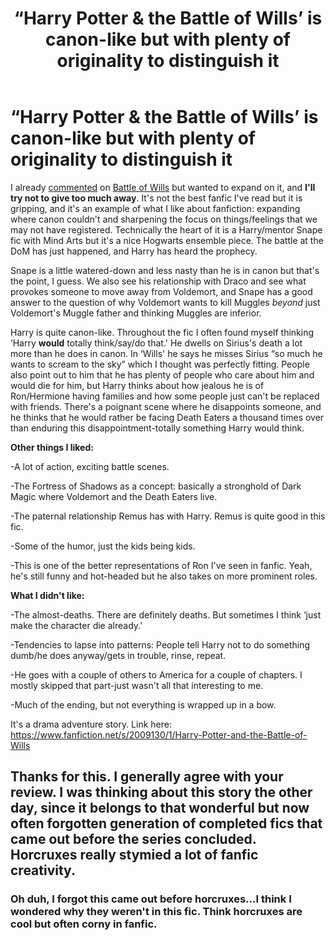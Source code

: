 #+TITLE: “Harry Potter & the Battle of Wills’ is canon-like but with plenty of originality to distinguish it

* “Harry Potter & the Battle of Wills’ is canon-like but with plenty of originality to distinguish it
:PROPERTIES:
:Author: Lantana3012
:Score: 7
:DateUnix: 1611520595.0
:DateShort: 2021-Jan-25
:FlairText: Review
:END:
I already [[https://www.reddit.com/r/HPfanfiction/comments/l18ph9/what_are_you_reading_weekly_post/gjya82e/?context=3][commented]] on [[https://www.fanfiction.net/s/2009130/1/Harry-Potter-and-the-Battle-of-Wills][Battle of Wills]] but wanted to expand on it, and *I'll try not to give too much away*. It's not the best fanfic I've read but it is gripping, and it's an example of what I like about fanfiction: expanding where canon couldn't and sharpening the focus on things/feelings that we may not have registered. Technically the heart of it is a Harry/mentor Snape fic with Mind Arts but it's a nice Hogwarts ensemble piece. The battle at the DoM has just happened, and Harry has heard the prophecy.

Snape is a little watered-down and less nasty than he is in canon but that's the point, I guess. We also see his relationship with Draco and see what provokes someone to move away from Voldemort, and Snape has a good answer to the question of why Voldemort wants to kill Muggles /beyond/ just Voldemort's Muggle father and thinking Muggles are inferior.

Harry is quite canon-like. Throughout the fic I often found myself thinking ‘Harry *would* totally think/say/do that.' He dwells on Sirius's death a lot more than he does in canon. In ‘Wills' he says he misses Sirius “so much he wants to scream to the sky” which I thought was perfectly fitting. People also point out to him that he has plenty of people who care about him and would die for him, but Harry thinks about how jealous he is of Ron/Hermione having families and how some people just can't be replaced with friends. There's a poignant scene where he disappoints someone, and he thinks that he would rather be facing Death Eaters a thousand times over than enduring this disappointment-totally something Harry would think.

*Other things I liked:*

-A lot of action, exciting battle scenes.

-The Fortress of Shadows as a concept: basically a stronghold of Dark Magic where Voldemort and the Death Eaters live.

-The paternal relationship Remus has with Harry. Remus is quite good in this fic.

-Some of the humor, just the kids being kids.

-This is one of the better representations of Ron I've seen in fanfic. Yeah, he's still funny and hot-headed but he also takes on more prominent roles.

*What I didn't like:*

-The almost-deaths. There are definitely deaths. But sometimes I think ‘just make the character die already.'

-Tendencies to lapse into patterns: People tell Harry not to do something dumb/he does anyway/gets in trouble, rinse, repeat.

-He goes with a couple of others to America for a couple of chapters. I mostly skipped that part-just wasn't all that interesting to me.

-Much of the ending, but not everything is wrapped up in a bow.

It's a drama adventure story. Link here: [[https://www.fanfiction.net/s/2009130/1/Harry-Potter-and-the-Battle-of-Wills]]


** Thanks for this. I generally agree with your review. I was thinking about this story the other day, since it belongs to that wonderful but now often forgotten generation of completed fics that came out before the series concluded. Horcruxes really stymied a lot of fanfic creativity.
:PROPERTIES:
:Author: Talosbronze
:Score: 3
:DateUnix: 1611540373.0
:DateShort: 2021-Jan-25
:END:

*** Oh duh, I forgot this came out before horcruxes...I think I wondered why they weren't in this fic. Think horcruxes are cool but often corny in fanfic.
:PROPERTIES:
:Author: Lantana3012
:Score: 3
:DateUnix: 1611541315.0
:DateShort: 2021-Jan-25
:END:
